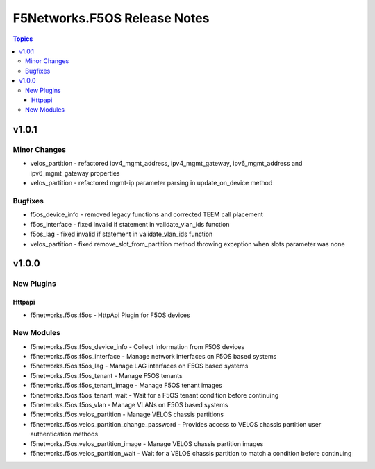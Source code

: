 =============================
F5Networks.F5OS Release Notes
=============================

.. contents:: Topics


v1.0.1
======

Minor Changes
-------------

- velos_partition - refactored ipv4_mgmt_address, ipv4_mgmt_gateway, ipv6_mgmt_address and ipv6_mgmt_gateway properties
- velos_partition - refactored mgmt-ip parameter parsing in update_on_device method

Bugfixes
--------

- f5os_device_info - removed legacy functions and corrected TEEM call placement
- f5os_interface - fixed invalid if statement in validate_vlan_ids function
- f5os_lag - fixed invalid if statement in validate_vlan_ids function
- velos_partition - fixed remove_slot_from_partition method throwing exception when slots parameter was none

v1.0.0
======

New Plugins
-----------

Httpapi
~~~~~~~

- f5networks.f5os.f5os - HttpApi Plugin for F5OS devices

New Modules
-----------

- f5networks.f5os.f5os_device_info - Collect information from F5OS devices
- f5networks.f5os.f5os_interface - Manage network interfaces on F5OS based systems
- f5networks.f5os.f5os_lag - Manage LAG interfaces on F5OS based systems
- f5networks.f5os.f5os_tenant - Manage F5OS tenants
- f5networks.f5os.f5os_tenant_image - Manage F5OS tenant images
- f5networks.f5os.f5os_tenant_wait - Wait for a F5OS tenant condition before continuing
- f5networks.f5os.f5os_vlan - Manage VLANs on F5OS based systems
- f5networks.f5os.velos_partition - Manage VELOS chassis partitions
- f5networks.f5os.velos_partition_change_password - Provides access to VELOS chassis partition user authentication methods
- f5networks.f5os.velos_partition_image - Manage VELOS chassis partition images
- f5networks.f5os.velos_partition_wait - Wait for a VELOS chassis partition to match a condition before continuing
